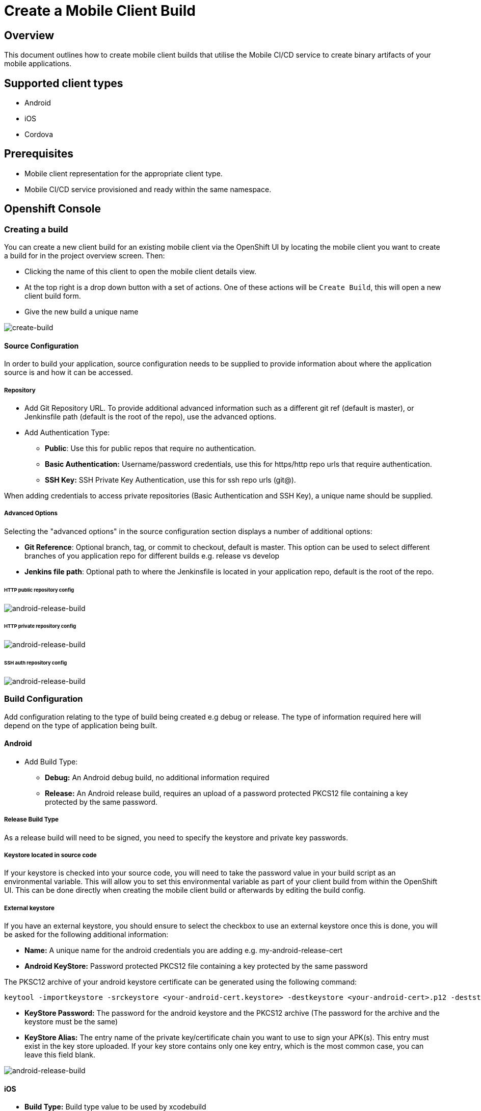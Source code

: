 [[create-mobile-client-build]]
= Create a Mobile Client Build

== Overview

This document outlines how to create mobile client builds that utilise the Mobile CI/CD service to create binary artifacts of your mobile applications.

== Supported client types

* Android
* iOS
* Cordova

== Prerequisites

* Mobile client representation for the appropriate client type.
* Mobile CI/CD service provisioned and ready within the same namespace.

== Openshift Console

=== Creating a build

You can create a new client build for an existing mobile client via the OpenShift UI by locating the mobile client you want to create a build for in the project overview screen. Then:

* Clicking the name of this client to open the mobile client details view.
* At the top right is a drop down button with a set of actions. One of these actions will be `Create Build`, this will open a new client build form.
* Give the new build a unique name

image::images/mobile-ci-cd-client-build-0.png[create-build]

==== Source Configuration

In order to build your application, source configuration needs to be supplied to provide information about where the application source is and how it can be accessed.

===== Repository

* Add Git Repository URL. To provide additional advanced information such as a different git ref (default is master), or Jenkinsfile path (default is the root of the repo), use the advanced options.
* Add Authentication Type:
** *Public*: Use this for public repos that require no authentication.
** *Basic Authentication:* Username/password credentials, use this for https/http repo urls that require authentication.
** *SSH Key:* SSH Private Key Authentication, use this for ssh repo urls (git@).

When adding credentials to access private repositories (Basic Authentication and SSH Key), a unique name should be supplied.

===== Advanced Options

Selecting the "advanced options" in the source configuration section displays a number of additional options:

* *Git Reference*: Optional branch, tag, or commit to checkout, default is master. This option can be used to select different branches of you application repo for different builds e.g. release vs develop
* *Jenkins file path*: Optional path to where the Jenkinsfile is located in your application repo, default is the root of the repo.

====== HTTP public repository config

image::images/mobile-ci-cd-client-build-1.png[android-release-build]


====== HTTP private repository config

image::images/mobile-ci-cd-client-build-2.png[android-release-build]


====== SSH auth repository config

image::images/mobile-ci-cd-client-build-3.png[android-release-build]


=== Build Configuration

Add configuration relating to the type of build being created e.g debug or release. The type of information required here will depend on the type of application being built.

[[android-build-configuration]]
==== Android

* Add Build Type:
** *Debug:* An Android debug build, no additional information required
** *Release:* An Android release build, requires an upload of a password protected PKCS12 file containing a key protected by the same password.

===== Release Build Type

As a release build will need to be signed, you need to specify the keystore and private key passwords.

===== Keystore located in source code
If your keystore is checked into your source code, you will need to take the password value in your build script as an environmental variable. This will allow
you to set this environmental variable as part of your client build from within the OpenShift UI. This can be done directly when creating the mobile client build or afterwards by editing the build config.

===== External keystore
If you have an external keystore, you should ensure to select the checkbox to use an external keystore once this is done, you
will be asked for the following additional information:

* *Name:* A unique name for the android credentials you are adding e.g. my-android-release-cert
* *Android KeyStore:* Password protected PKCS12 file containing a key protected by the same password

The PKSC12 archive of your android keystore certificate can be generated using the following command:

```
keytool -importkeystore -srckeystore <your-android-cert.keystore> -destkeystore <your-android-cert>.p12 -deststoretype PKCS12 -srcalias <your-android-cert-alias>
```

** *KeyStore Password:* The password for the android keystore and the PKCS12 archive (The password for the archive and the keystore must be the same)
** *KeyStore Alias:* The entry name of the private key/certificate chain you want to use to sign your APK(s). This entry must exist in the key store uploaded. If your key store contains only one key entry, which is the most common case, you can leave this field blank.

image::images/mobile-ci-cd-client-build-4.png[android-release-build]

[[ios-build-configuration]]
==== iOS

* *Build Type:* Build type value to be used by xcodebuild
* *Name:* The unique credential name to be used in jenkins
* *Apple Developer Profile:* An xcode zip generated file that contains all required files (certificate, private key and provisioning profile) to sign an iOS app. For more information, see https://help.apple.com/xcode/mac/8.0/#/dev8a2822e0b[this documentation] on exporting developer accounts in XCode.
* *Apple Developer Profile Password:* The developer profile password to be used by jenkins when importing the developer profiles private key.

image::images/mobile-ci-cd-client-build-8.png[ios-build]

==== Cordova
* *Platform:* The platform that the app will target.
* *Build Type:* The build type value (debug or release). Depending on the platform selected, this may result in additional parameters to be required.
- For Android, see the <<android-build-configuration, Android build configuration>> section.
- For iOS, see the <<ios-build-configuration, iOS build configuration>> section.

image::images/mobile-ci-cd-client-build-9.png[ios-build]


=== Build Status

==== Mobile Client Overview

You can check your mobile build status by expanding a mobile client box:

image::images/mobile-ci-cd-client-build-5.png[mobile-client-project-overview]


This box lists the last 5 builds for this client:

image::images/mobile-ci-cd-client-build-6.png[mobile-client-overview]

You can either click on one specific build or check all pipeline builds for this mobile client app.

==== Openshift Pipeline

Mobile client builds are just openshift pipeline builds which are listed in `Builds > Pipeline` from the left menu.

Each build step will be displayed (along with the current step status: completed, error or running) based on the defined stages in your Jenkinsfile code:

image::images/mobile-ci-cd-client-build-7.png[openshift-pipeline]

You can check the full build log by clicking on "view log" which will redirect you to your Jenkins instance. 

=== Build History

You can see your client's previous builds by going into the `Build` tab of your client's overview page.

image::images/mobile-ci-cd-client-build-history-1.png[mobile-client-build-tab]

The build history for each build can be seen by clicking on `Show build history` under the `Builds` section of the selected build.

image::images/mobile-ci-cd-client-build-history-2.png[mobile-client-build-history-view]

From here, you can view a build's logs, check it's status, duration and when it was created. Each build is linked to the openshift build view with further information. 

The artefact for each successful builds can also be retrieved from here by clicking on the `Download` button associated with the build you wish to download.

image::images/mobile-ci-cd-client-build-history-3.png[mobile-client-build-history-download]

== CLI

Sample BuildConfig file:

```yml
Kind: BuildConfig
apiVersion: v1
metadata:
  name: helloworld-android
spec:
  source:
    git:
      uri: https://github.com/aerogear/android-showcase-template.git
      ref: master
  strategy:
    jenkinsPipelineStrategy:
      jenkinsfilePath: Jenkinsfile

```

Creating the BuildConfig in openshift:

```
$ oc create -f build.yml
$ oc start-build helloworld-android
```

You can check your build log with the following command (it will return the Jenkins job URL):

```
oc log bc/helloworld-android-1
```

Please refer to the official openshift docs for a detailed explanation on how to create and start Jenkins builds: https://docs.openshift.com/container-platform/3.7/dev_guide/openshift_pipeline.html

=== Android

==== Sample Jenkinsfile

===== Debug Build
```groovy
node("android") {
  stage("Checkout") {
    checkout scm
  }

  stage("Prepare") {
    sh 'chmod +x ./gradlew'
  }

  stage("Build") {
    sh './gradlew clean assembleDebug' //comment for debug builds
  }

  uncomment the following stage if running a release build
  stage("Sign") {
    
  }

 stage("Archive") {
    archiveArtifacts artifacts: 'app/build/outputs/apk/**/app-debug.apk', excludes: 'app/build/outputs/apk/*-unaligned.apk'
  }
}

```

===== Release Build

```groovy
node("android") {
  stage("Checkout") {
    checkout scm
  }

  stage("Prepare") {
    sh 'chmod +x ./gradlew'
  }

  stage("Build"){
    sh './gradlew clean assembleRelease' // uncomment for release build
  }

  stage("Sign") {
    signAndroidApks (
      keyStoreId: "myproject-testandroidcert",
      keyAlias: "aerogear",
      apksToSign: "**/*-unsigned.apk",
      // uncomment the following line to output the signed APK to a separate directory as described above
      // signedApkMapping: [ $class: UnsignedApkBuilderDirMapping ],
      // uncomment the following line to output the signed APK as a sibling of the unsigned APK, as described above, or just omit signedApkMapping
      // you can override these within the script if necessary
      // androidHome: '/usr/local/Cellar/android-sdk'
    )
  }

 stage("Archive") {
    archiveArtifacts artifacts: 'app/build/outputs/apk/**/app-release.apk', excludes: 'app/build/outputs/apk/*-unaligned.apk'
  }
}

```

==== Keystore creation

The following command creates a release keystore file:

```
$ keytool -genkey -v -keystore aerogear.keystore -alias aerogear -keyalg RSA -keysize 2048 -validity 10000
```

Now we need to export the above keystore into a pkcs#12 format:

```
$ keytool -importkeystore -srckeystore aerogear.keystore -destkeystore aerogear.p12 -deststoretype PKCS#12 -srcalias aerogear
```

The following command adds an android keystore file (PKCS#12 format) into openshift:

```
$ oc create secret generic testandroidcert --from-file=certificate=./aerogear.p12 --from-literal=password=aerogear
```

We now need to label it so the secret can be synced into Jenkins as well:

```
$ oc label secret ioscerttest credential.sync.jenkins.openshift.io=true
```

=== iOS

==== Sample Jenkinsfile

```groovy
CODE_SIGN_PROFILE_ID = "myproject-iostestcert"
BUILD_CONFIG = "Debug" // Use either "Debug" or "Release"

PROJECT_NAME = "helloworld-ios-app"
INFO_PLIST = "helloworld-ios-app/helloworld-ios-app-Info.plist"
VERSION = "1.0.0"
SHORT_VERSION = "1.0"
BUNDLE_ID = "org.aerogear.helloworld-ios-app"
OUTPUT_FILE_NAME="${PROJECT_NAME}-${BUILD_CONFIG}.ipa"
SDK = "iphoneos"

// use something like 8.3 to use a specific XCode version, default version is used if not set
XC_VERSION = ""

// do a clean build and sign
CLEAN = true

node('ios') {
    stage('Checkout') {
        checkout scm
    }

    stage('Prepare') {
      sh '/usr/local/bin/pod install'
    }

    stage('Build') {
        withEnv(["XC_VERSION=${XC_VERSION}"]) {
            xcodeBuild(
                    cleanBeforeBuild: CLEAN,
                    src: './',
                    schema: "${PROJECT_NAME}",
                    workspace: "${PROJECT_NAME}",
                    buildDir: "build",
                    sdk: "${SDK}",
                    version: "${VERSION}",
                    shortVersion: "${SHORT_VERSION}",
                    bundleId: "${BUNDLE_ID}",
                    infoPlistPath: "${INFO_PLIST}",
                    xcodeBuildArgs: 'ENABLE_BITCODE=NO OTHER_CFLAGS="-fstack-protector -fstack-protector-all"',
                    autoSign: false,
                    config: "${BUILD_CONFIG}"
            )
        }
    }

    stage('CodeSign') {
        codeSign(
                profileId: "${CODE_SIGN_PROFILE_ID}",
                clean: CLEAN,
                verify: true,
                ipaName: "${OUTPUT_FILE_NAME}",
                appPath: "build/${BUILD_CONFIG}-${SDK}/${PROJECT_NAME}.app"
        )
    }

    stage('Archive') {
        archiveArtifacts "build/${BUILD_CONFIG}-${SDK}/${OUTPUT_FILE_NAME}"
    }
}
```

The following command creates an opeshift secret using an apple developer profile file:

```
$ oc create secret generic ioscerttest --from-file=developer-profile=./developer.developerprofile --from-literal=password=aerogear
```

We now need to label it so the secret can be synced into Jenkins as well:

```
$ oc label secret ioscerttest credential.sync.jenkins.openshift.io=true
```
